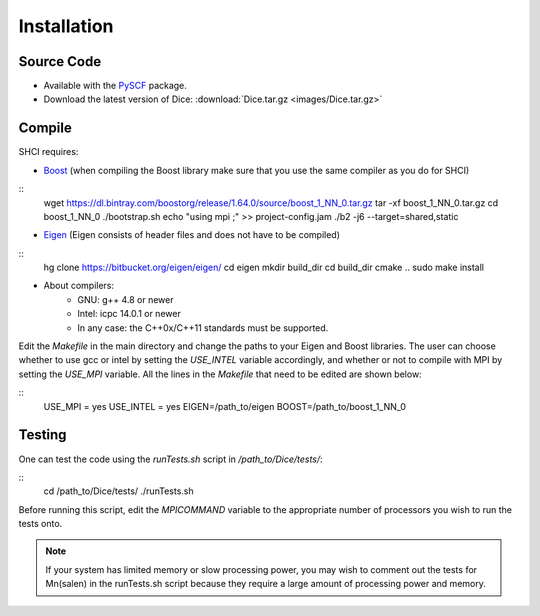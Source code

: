Installation
************
Source Code
-----------
* Available with the `PySCF <https://github.com/sunqm/pyscf/blob/master/README.md>`_ package.

* Download the latest version of Dice: :download:`Dice.tar.gz <images/Dice.tar.gz>`

Compile
-------

SHCI requires:

* `Boost <http://www.boost.org/>`_ (when compiling the Boost library make sure that you use the same compiler as you do for SHCI)

::
  wget https://dl.bintray.com/boostorg/release/1.64.0/source/boost_1_NN_0.tar.gz
  tar -xf boost_1_NN_0.tar.gz
  cd boost_1_NN_0
  ./bootstrap.sh
  echo "using mpi ;" >> project-config.jam
  ./b2 -j6 --target=shared,static



* `Eigen <http://eigen.tuxfamily.org/dox/>`_ (Eigen consists of header files and does not have to be compiled)

::
  hg clone https://bitbucket.org/eigen/eigen/
  cd eigen
  mkdir build_dir
  cd build_dir
  cmake ..
  sudo make install


* About compilers:
    - GNU: g++ 4.8 or newer
    - Intel: icpc 14.0.1 or newer
    - In any case: the C++0x/C++11 standards must be supported.



Edit the `Makefile` in the main directory and change the paths to your Eigen and Boost libraries. The user can choose whether to use gcc or intel by setting the `USE_INTEL` variable accordingly, and whether or not to compile with MPI by setting the `USE_MPI` variable. All the lines in the `Makefile` that need to be edited are shown below:

::
  USE_MPI = yes
  USE_INTEL = yes
  EIGEN=/path_to/eigen
  BOOST=/path_to/boost_1_NN_0



Testing
-------
One can test the code using the `runTests.sh` script in `/path_to/Dice/tests/`:

::
  cd /path_to/Dice/tests/
  ./runTests.sh


Before running this script, edit the `MPICOMMAND` variable to the appropriate number of processors you wish to run the tests onto.

.. note::

  If your system has limited memory or slow processing power, you may wish to comment out the tests for Mn(salen) in the runTests.sh script because they require a large amount of processing power and memory.
